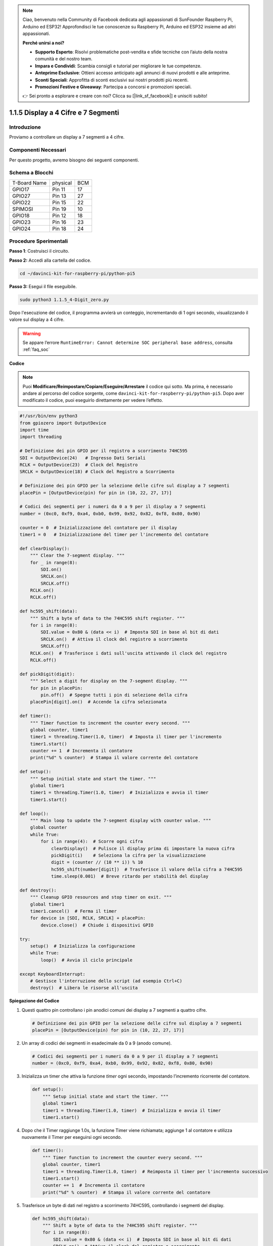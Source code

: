 .. note::

    Ciao, benvenuto nella Community di Facebook dedicata agli appassionati di SunFounder Raspberry Pi, Arduino ed ESP32! Approfondisci le tue conoscenze su Raspberry Pi, Arduino ed ESP32 insieme ad altri appassionati.

    **Perché unirsi a noi?**

    - **Supporto Esperto**: Risolvi problematiche post-vendita e sfide tecniche con l’aiuto della nostra comunità e del nostro team.
    - **Impara e Condividi**: Scambia consigli e tutorial per migliorare le tue competenze.
    - **Anteprime Esclusive**: Ottieni accesso anticipato agli annunci di nuovi prodotti e alle anteprime.
    - **Sconti Speciali**: Approfitta di sconti esclusivi sui nostri prodotti più recenti.
    - **Promozioni Festive e Giveaway**: Partecipa a concorsi e promozioni speciali.

    👉 Sei pronto a esplorare e creare con noi? Clicca su [|link_sf_facebook|] e unisciti subito!

.. _1.1.5_py_pi5:

1.1.5 Display a 4 Cifre e 7 Segmenti
======================================

Introduzione
-------------------

Proviamo a controllare un display a 7 segmenti a 4 cifre.

Componenti Necessari
------------------------------

Per questo progetto, avremo bisogno dei seguenti componenti.

.. image:: ../python_pi5/img/1.1.5_4_digit_list.png

.. raw:: html

   <br/>

Schema a Blocchi
--------------------------

============ ======== ===
T-Board Name physical BCM
GPIO17       Pin 11   17
GPIO27       Pin 13   27
GPIO22       Pin 15   22
SPIMOSI      Pin 19   10
GPIO18       Pin 12   18
GPIO23       Pin 16   23
GPIO24       Pin 18   24
============ ======== ===

.. image:: ../python_pi5/img/1.1.5_4_digit_schmatic.png

Procedure Sperimentali
-----------------------------------

**Passo 1**: Costruisci il circuito.

.. image:: ../python_pi5/img/1.1.5_4-Digit_circuit.png

**Passo 2:** Accedi alla cartella del codice.

.. raw:: html

   <run></run>

.. code-block::

    cd ~/davinci-kit-for-raspberry-pi/python-pi5

**Passo 3:** Esegui il file eseguibile.

.. raw:: html

   <run></run>

.. code-block::

    sudo python3 1.1.5_4-Digit_zero.py

Dopo l'esecuzione del codice, il programma avvierà un conteggio, incrementando di 1 ogni secondo, visualizzando il valore sul display a 4 cifre.

.. warning::

    Se appare l’errore ``RuntimeError: Cannot determine SOC peripheral base address``, consulta :ref:`faq_soc` 

**Codice**

.. note::

    Puoi **Modificare/Reimpostare/Copiare/Eseguire/Arrestare** il codice qui sotto. Ma prima, è necessario andare al percorso del codice sorgente, come ``davinci-kit-for-raspberry-pi/python-pi5``. Dopo aver modificato il codice, puoi eseguirlo direttamente per vedere l’effetto.

.. raw:: html

    <run></run>

.. code-block:: python

   #!/usr/bin/env python3
   from gpiozero import OutputDevice
   import time
   import threading

   # Definizione dei pin GPIO per il registro a scorrimento 74HC595
   SDI = OutputDevice(24)   # Ingresso Dati Seriali
   RCLK = OutputDevice(23)  # Clock del Registro
   SRCLK = OutputDevice(18) # Clock del Registro a Scorrimento

   # Definizione dei pin GPIO per la selezione delle cifre sul display a 7 segmenti
   placePin = [OutputDevice(pin) for pin in (10, 22, 27, 17)]

   # Codici dei segmenti per i numeri da 0 a 9 per il display a 7 segmenti
   number = (0xc0, 0xf9, 0xa4, 0xb0, 0x99, 0x92, 0x82, 0xf8, 0x80, 0x90)

   counter = 0  # Inizializzazione del contatore per il display
   timer1 = 0   # Inizializzazione del timer per l'incremento del contatore

   def clearDisplay():
       """ Clear the 7-segment display. """
       for _ in range(8):
           SDI.on()
           SRCLK.on()
           SRCLK.off()
       RCLK.on()
       RCLK.off()

   def hc595_shift(data):
       """ Shift a byte of data to the 74HC595 shift register. """
       for i in range(8):
           SDI.value = 0x80 & (data << i)  # Imposta SDI in base al bit di dati
           SRCLK.on()  # Attiva il clock del registro a scorrimento
           SRCLK.off()
       RCLK.on()  # Trasferisce i dati sull'uscita attivando il clock del registro
       RCLK.off()

   def pickDigit(digit):
       """ Select a digit for display on the 7-segment display. """
       for pin in placePin:
           pin.off()  # Spegne tutti i pin di selezione della cifra
       placePin[digit].on()  # Accende la cifra selezionata

   def timer():
       """ Timer function to increment the counter every second. """
       global counter, timer1
       timer1 = threading.Timer(1.0, timer)  # Imposta il timer per l'incremento
       timer1.start()
       counter += 1  # Incrementa il contatore
       print("%d" % counter)  # Stampa il valore corrente del contatore

   def setup():
       """ Setup initial state and start the timer. """
       global timer1
       timer1 = threading.Timer(1.0, timer)  # Inizializza e avvia il timer
       timer1.start()

   def loop():
       """ Main loop to update the 7-segment display with counter value. """
       global counter
       while True:
           for i in range(4):  # Scorre ogni cifra
               clearDisplay()  # Pulisce il display prima di impostare la nuova cifra
               pickDigit(i)    # Seleziona la cifra per la visualizzazione
               digit = (counter // (10 ** i)) % 10
               hc595_shift(number[digit])  # Trasferisce il valore della cifra a 74HC595
               time.sleep(0.001)  # Breve ritardo per stabilità del display

   def destroy():
       """ Cleanup GPIO resources and stop timer on exit. """
       global timer1
       timer1.cancel()  # Ferma il timer
       for device in [SDI, RCLK, SRCLK] + placePin:
           device.close()  # Chiude i dispositivi GPIO

   try:
       setup()  # Inizializza la configurazione
       while True:
           loop()  # Avvia il ciclo principale
           
   except KeyboardInterrupt:
       # Gestisce l'interruzione dello script (ad esempio Ctrl+C)
       destroy()  # Libera le risorse all'uscita


**Spiegazione del Codice**

#. Questi quattro pin controllano i pin anodici comuni dei display a 7 segmenti a quattro cifre.

   .. code-block:: python

       # Definizione dei pin GPIO per la selezione delle cifre sul display a 7 segmenti
       placePin = [OutputDevice(pin) for pin in (10, 22, 27, 17)]

#. Un array di codici dei segmenti in esadecimale da 0 a 9 (anodo comune).

   .. code-block:: python

       # Codici dei segmenti per i numeri da 0 a 9 per il display a 7 segmenti
       number = (0xc0, 0xf9, 0xa4, 0xb0, 0x99, 0x92, 0x82, 0xf8, 0x80, 0x90)

#. Inizializza un timer che attiva la funzione `timer` ogni secondo, impostando l’incremento ricorrente del contatore.

   .. code-block:: python

       def setup():
           """ Setup initial state and start the timer. """
           global timer1
           timer1 = threading.Timer(1.0, timer)  # Inizializza e avvia il timer
           timer1.start()

#. Dopo che il Timer raggiunge 1.0s, la funzione Timer viene richiamata; aggiunge 1 al contatore e utilizza nuovamente il Timer per eseguirsi ogni secondo.

   .. code-block:: python

       def timer():
           """ Timer function to increment the counter every second. """
           global counter, timer1
           timer1 = threading.Timer(1.0, timer)  # Reimposta il timer per l'incremento successivo
           timer1.start()
           counter += 1  # Incrementa il contatore
           print("%d" % counter)  # Stampa il valore corrente del contatore

#. Trasferisce un byte di dati nel registro a scorrimento 74HC595, controllando i segmenti del display.

   .. code-block:: python

       def hc595_shift(data):
           """ Shift a byte of data to the 74HC595 shift register. """
           for i in range(8):
               SDI.value = 0x80 & (data << i)  # Imposta SDI in base al bit di dati
               SRCLK.on()  # Attiva il clock del registro a scorrimento
               SRCLK.off()
           RCLK.on()  # Latch dei dati sull'uscita tramite il clock del registro
           RCLK.off()

#. Aggiorna continuamente il display con il valore corrente del contatore, mostrando ogni cifra in sequenza.

   .. code-block:: python

       def loop():
           """ Main loop to update the 7-segment display with counter value. """
           global counter
           while True:
               for i in range(4):  # Scorre ogni cifra
                   clearDisplay()  # Pulisce il display prima di impostare la nuova cifra
                   pickDigit(i)    # Seleziona la cifra per la visualizzazione
                   digit = (counter // (10 ** i)) % 10
                   hc595_shift(number[digit])  # Trasferisce il valore della cifra a 74HC595
                   time.sleep(0.001)  # Breve ritardo per stabilità del display


#. Pulisce il display a 7 segmenti impostando tutti i segmenti su off prima di visualizzare la cifra successiva.

   .. code-block:: python

       def clearDisplay():
           """ Clear the 7-segment display. """
           for _ in range(8):
               SDI.on()
               SRCLK.on()
               SRCLK.off()
           RCLK.on()
           RCLK.off()


#. Seleziona quale cifra del display a 7 segmenti attivare. Ogni cifra è controllata da un pin GPIO separato.

   .. code-block:: python

       def pickDigit(digit):
           """ Select a digit for display on the 7-segment display. """
           for pin in placePin:
               pin.off()  # Spegne tutti i pin di selezione della cifra
           placePin[digit].on()  # Accende la cifra selezionata


#. Libera le risorse GPIO e ferma il timer correttamente quando il programma viene interrotto.

   .. code-block:: python

       except KeyboardInterrupt:
           # Gestisce l'interruzione dello script (ad esempio Ctrl+C)
           destroy()  # Libera le risorse all'uscita

